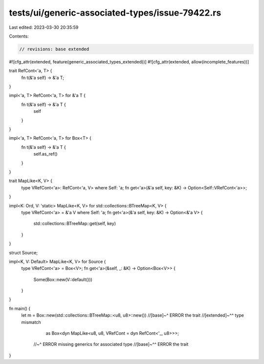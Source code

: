 tests/ui/generic-associated-types/issue-79422.rs
================================================

Last edited: 2023-03-30 20:35:59

Contents:

.. code-block:: rs

    // revisions: base extended

#![cfg_attr(extended, feature(generic_associated_types_extended))]
#![cfg_attr(extended, allow(incomplete_features))]

trait RefCont<'a, T> {
    fn t(&'a self) -> &'a T;
}

impl<'a, T> RefCont<'a, T> for &'a T {
    fn t(&'a self) -> &'a T {
        self
    }
}

impl<'a, T> RefCont<'a, T> for Box<T> {
    fn t(&'a self) -> &'a T {
        self.as_ref()
    }
}

trait MapLike<K, V> {
    type VRefCont<'a>: RefCont<'a, V> where Self: 'a;
    fn get<'a>(&'a self, key: &K) -> Option<Self::VRefCont<'a>>;
}

impl<K: Ord, V: 'static> MapLike<K, V> for std::collections::BTreeMap<K, V> {
    type VRefCont<'a> = &'a V where Self: 'a;
    fn get<'a>(&'a self, key: &K) -> Option<&'a V> {
        std::collections::BTreeMap::get(self, key)
    }
}

struct Source;

impl<K, V: Default> MapLike<K, V> for Source {
    type VRefCont<'a> = Box<V>;
    fn get<'a>(&self, _: &K) -> Option<Box<V>> {
        Some(Box::new(V::default()))
    }
}

fn main() {
    let m = Box::new(std::collections::BTreeMap::<u8, u8>::new())
    //[base]~^ ERROR the trait
    //[extended]~^^ type mismatch
        as Box<dyn MapLike<u8, u8, VRefCont = dyn RefCont<'_, u8>>>;
      //~^ ERROR missing generics for associated type
      //[base]~^^ ERROR the trait
}



